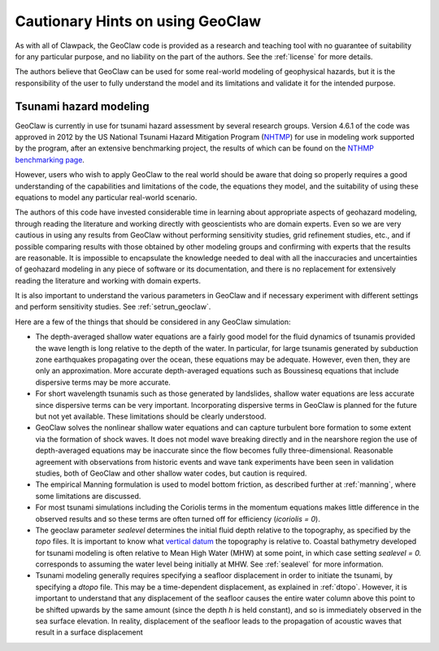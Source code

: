 

.. _geohints:

==================================
Cautionary Hints on using GeoClaw
==================================

As with all of Clawpack, the GeoClaw code is provided as a research
and teaching tool with no guarantee of suitability for any particular
purpose, and no liability on the part of the authors.  See the
:ref:`license` for more details.

The authors believe that GeoClaw can be used for some real-world modeling of
geophysical hazards, but it is the responsibility of the user to fully
understand the model and its limitations and validate it for the intended
purpose.

.. _geohints_tsunami:

Tsunami hazard modeling
-----------------------

GeoClaw is currently in use for tsunami hazard assessment
by several research groups.  Version 4.6.1 of the code was approved in 2012 
by the US National Tsunami Hazard
Mitigation Program (`NHTMP <http://nthmp.tsunami.gov/>`_) for use in
modeling work supported by the program, after an extensive benchmarking
project, the results of which can be found on the 
`NTHMP benchmarking page
<http://www.clawpack.org/links/nthmp-benchmarks/index.html>`_.

However, users who wish to apply GeoClaw to the real world should be aware
that doing so properly requires a good understanding of the capabilities and
limitations of the code, the equations they model, and the suitability of
using these equations to model any particular real-world scenario.

The authors of this code have invested considerable time in learning about
appropriate aspects of geohazard modeling, through reading the literature
and working directly with geoscientists who are domain experts.  Even so we
are very cautious in using any results from GeoClaw without performing
sensitivity studies, grid refinement studies, etc., and if possible comparing
results with those obtained by other modeling groups and confirming with
experts that the results are reasonable.
It is impossible to encapsulate the knowledge needed to deal with all the
inaccuracies and uncertainties of geohazard modeling in any piece of
software or its documentation, and there is
no replacement for extensively reading the
literature and working with domain experts.

It is also important to understand the various parameters in GeoClaw and if
necessary experiment with different settings and perform sensitivity studies.  
See :ref:`setrun_geoclaw`.

Here are a few of the things that should be considered in any GeoClaw
simulation:

* The depth-averaged shallow water equations are a fairly good model for the
  fluid dynamics of tsunamis provided the wave length is long relative to
  the depth of the water.  In particular, for large tsunamis generated by
  subduction zone earthquakes propagating over the ocean, these equations
  may be adequate.  However, even then, they are only an approximation.
  More accurate depth-averaged equations such as Boussinesq equations that
  include dispersive terms may be more accurate.  

* For short wavelength tsunamis such as those generated by landslides,
  shallow water equations are less accurate since dispersive terms can be very
  important.  Incorporating dispersive terms in GeoClaw is planned for the
  future but not yet available.  These limitations should be clearly
  understood.

* GeoClaw solves the nonlinear shallow water equations and can capture
  turbulent bore formation to some extent via the formation of shock waves.
  It does not model wave breaking directly and in the nearshore region the
  use of depth-averaged equations may be inaccurate since the flow becomes
  fully three-dimensional.  Reasonable agreement with observations from
  historic events and wave tank experiments have been seen in validation
  studies, both of GeoClaw and other shallow water codes, but caution is
  required.

* The empirical Manning formulation is used to model bottom friction, as
  described further at :ref:`manning`, where some limitations are discussed.

* For most tsunami simulations including the Coriolis terms in the momentum
  equations makes little difference in the observed results and so these
  terms are often turned off for efficiency (*icoriolis = 0*).

* The geoclaw parameter *sealevel* determines the initial fluid depth
  relative to the topography, as specified by the *topo* files.
  It is important to know what 
  `vertical datum <http://tidesandcurrents.noaa.gov/datum_options.html>`_
  the topography is relative to.  Coastal bathymetry developed for tsunami
  modeling is often relative to Mean High Water (MHW) at some point, in
  which case setting *sealevel = 0.* corresponds to assuming the water level
  being initially at MHW.  See :ref:`sealevel` for more information.

* Tsunami modeling generally requires specifying a seafloor displacement in
  order to initiate the tsunami, by specifying a *dtopo* file. This may be a
  time-dependent displacement, as explained in :ref:`dtopo`.  However, it is
  important to understand that any displacement of the seafloor causes the
  entire water column above this point to be shifted upwards by the same
  amount (since the depth *h* is held constant), and so is immediately
  observed in the sea surface elevation.  In reality, displacement of the
  seafloor leads to the propagation of acoustic waves that result in a
  surface displacement
